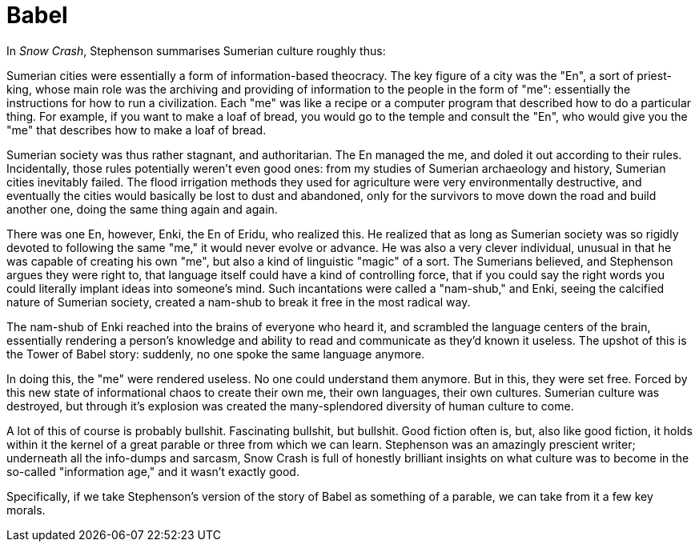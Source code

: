 = Babel
:hp-tags: writing, miscellaneous


In _Snow Crash_, Stephenson summarises Sumerian culture roughly thus:

Sumerian cities were essentially a form of information-based theocracy. The key figure of a city was the "En", a sort of priest-king, whose main role was the archiving and providing of information to the people in the form of "me": essentially the instructions for how to run a civilization. Each "me" was like a recipe or a computer program that described how to do a particular thing. For example, if you want to make a loaf of bread, you would go to the temple and consult the "En", who would give you the "me" that describes how to make a loaf of bread.

Sumerian society was thus rather stagnant, and authoritarian. The En managed the me, and doled it out according to their rules. Incidentally, those rules potentially weren't even good ones: from my studies of Sumerian archaeology and history, Sumerian cities inevitably failed. The flood irrigation methods they used for agriculture were very environmentally destructive, and eventually the cities would basically be lost to dust and abandoned, only for the survivors to move down the road and build another one, doing the same thing again and again.

There was one En, however, Enki, the En of Eridu, who realized this. He realized that as long as Sumerian society was so rigidly devoted to following the same "me," it would never evolve or advance. He was also a very clever individual, unusual in that he was capable of creating his own "me", but also a kind of linguistic "magic" of a sort. The Sumerians believed, and Stephenson argues they were right to, that language itself could have a kind of controlling force, that if you could say the right words you could literally implant ideas into someone's mind. Such incantations were called a "nam-shub," and Enki, seeing the calcified nature of Sumerian society, created a nam-shub to break it free in the most radical way.

The nam-shub of Enki reached into the brains of everyone who heard it, and scrambled the language centers of the brain, essentially rendering a person's knowledge and ability to read and communicate as they'd known it useless. The upshot of this is the Tower of Babel story: suddenly, no one spoke the same language anymore.

In doing this, the "me" were rendered useless. No one could understand them anymore. But in this, they were set free. Forced by this new state of informational chaos to create their own me, their own languages, their own cultures. Sumerian culture was destroyed, but through it's explosion was created the many-splendored diversity of human culture to come.

A lot of this of course is probably bullshit. Fascinating bullshit, but bullshit. Good fiction often is, but, also like good fiction, it holds within it the kernel of a great parable or three from which we can learn. Stephenson was an amazingly prescient writer; underneath all the info-dumps and sarcasm, Snow Crash is full of honestly brilliant insights on what culture was to become in the so-called "information age," and it wasn't exactly good.

Specifically, if we take Stephenson's version of the story of Babel as something of a parable, we can take from it a few key morals.

